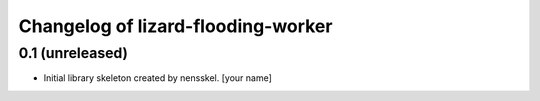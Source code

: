 Changelog of lizard-flooding-worker
===================================================


0.1 (unreleased)
----------------

- Initial library skeleton created by nensskel.  [your name]
